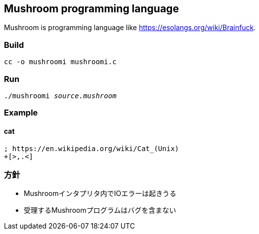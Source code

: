 == Mushroom programming language
Mushroom is programming language like link:https://esolangs.org/wiki/Brainfuck[].

=== Build
`cc -o mushroomi mushroomi.c`

=== Run
`./mushroomi _source.mushroom_`

=== Example

==== cat
----
; https://en.wikipedia.org/wiki/Cat_(Unix)
+[>,.<]
----

=== 方針
* Mushroomインタプリタ内でIOエラーは起きうる
* 受理するMushroomプログラムはバグを含まない
